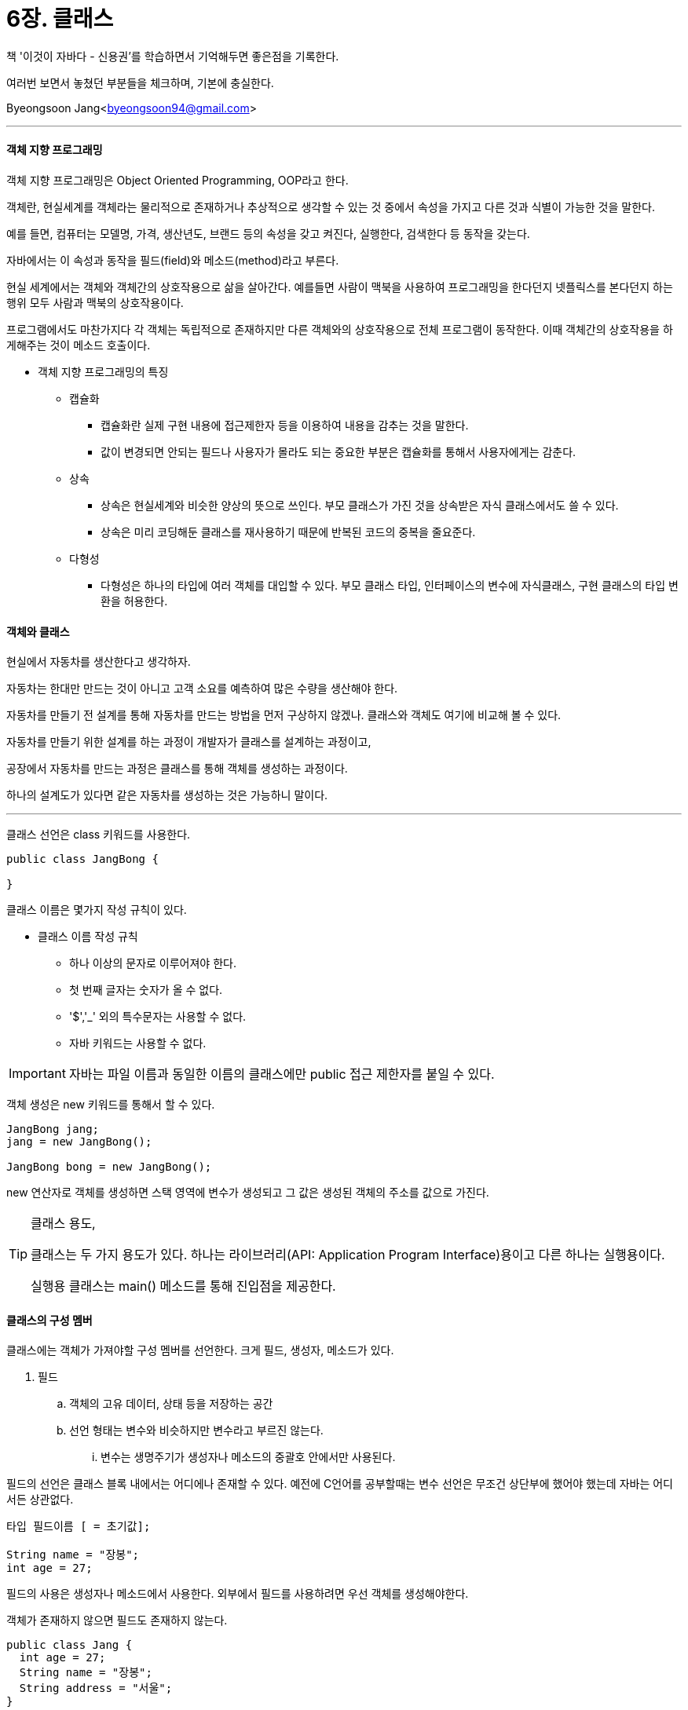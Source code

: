 = 6장. 클래스

:icons: font
:Author: Byeongsoon Jang
:Email: byeongsoon94@gmail.com
:Date: 2020.08.27
:Revision: 1.0
:imagesdir: ./image


책 '이것이 자바다 - 신용권'를 학습하면서 기억해두면 좋은점을 기록한다.

여러번 보면서 놓쳤던 부분들을 체크하며, 기본에 충실한다.

Byeongsoon Jang<byeongsoon94@gmail.com>

---

==== 객체 지향 프로그래밍

객체 지향 프로그래밍은 Object Oriented Programming, OOP라고 한다.

객체란, 현실세계를 객체라는 물리적으로 존재하거나 추상적으로 생각할 수 있는 것 중에서 속성을 가지고 다른 것과 식별이 가능한 것을 말한다.

예를 들면, 컴퓨터는 모델명, 가격, 생산년도, 브랜드 등의 속성을 갖고 켜진다, 실행한다, 검색한다 등 동작을 갖는다.

자바에서는 이 속성과 동작을 필드(field)와 메소드(method)라고 부른다.

현실 세계에서는 객체와 객체간의 상호작용으로 삶을 살아간다.
예를들면 사람이 맥북을 사용하여 프로그래밍을 한다던지 넷플릭스를 본다던지 하는 행위 모두 사람과 맥북의 상호작용이다.

프로그램에서도 마찬가지다 각 객체는 독립적으로 존재하지만 다른 객체와의 상호작용으로 전체 프로그램이 동작한다.
이때 객체간의 상호작용을 하게해주는 것이 메소드 호출이다.

* 객체 지향 프로그래밍의 특징

** 캡슐화
*** 캡슐화란 실제 구현 내용에 접근제한자 등을 이용하여 내용을 감추는 것을 말한다.
*** 값이 변경되면 안되는 필드나 사용자가 몰라도 되는 중요한 부분은 캡슐화를 통해서 사용자에게는 감춘다.

** 상속
*** 상속은 현실세계와 비슷한 양상의 뜻으로 쓰인다. 부모 클래스가 가진 것을 상속받은 자식 클래스에서도 쓸 수 있다.
*** 상속은 미리 코딩해둔 클래스를 재사용하기 때문에 반복된 코드의 중복을 줄요준다.

** 다형성
*** 다형성은 하나의 타입에 여러 객체를 대입할 수 있다. 부모 클래스 타입, 인터페이스의 변수에 자식클래스, 구현 클래스의 타입 변환을 허용한다.

==== 객체와 클래스

현실에서 자동차를 생산한다고 생각하자.

자동차는 한대만 만드는 것이 아니고 고객 소요를 예측하여 많은 수량을 생산해야 한다.

자동차를 만들기 전 설계를 통해 자동차를 만드는 방법을 먼저 구상하지 않겠나. 클래스와 객체도 여기에 비교해 볼 수 있다.

자동차를 만들기 위한 설계를 하는 과정이 개발자가 클래스를 설계하는 과정이고,

공장에서 자동차를 만드는 과정은 클래스를 통해 객체를 생성하는 과정이다.

하나의 설계도가 있다면 같은 자동차를 생성하는 것은 가능하니 말이다.

---

클래스 선언은 class 키워드를 사용한다.

[source, java]
----
public class JangBong {

}
----

클래스 이름은 몇가지 작성 규칙이 있다.

** 클래스 이름 작성 규칙
*** 하나 이상의 문자로 이루어져야 한다.
*** 첫 번째 글자는 숫자가 올 수 없다.
*** '$','_' 외의 특수문자는 사용할 수 없다.
*** 자바 키워드는 사용할 수 없다.

[IMPORTANT]
====
자바는 파일 이름과 동일한 이름의 클래스에만 public 접근 제한자를 붙일 수 있다.
====

객체 생성은 new 키워드를 통해서 할 수 있다.

[source, java]
----
JangBong jang;
jang = new JangBong();

JangBong bong = new JangBong();
----

new 연산자로 객체를 생성하면 스택 영역에 변수가 생성되고 그 값은 생성된 객체의 주소를 값으로 가진다.

[TIP]
====
클래스 용도,

클래스는 두 가지 용도가 있다. 하나는 라이브러리(API: Application Program Interface)용이고 다른 하나는 실행용이다.

실행용 클래스는 main() 메소드를 통해 진입점을 제공한다.
====

==== 클래스의 구성 멤버

클래스에는 객체가 가져야할 구성 멤버를 선언한다. 크게 필드, 생성자, 메소드가 있다.

. 필드
.. 객체의 고유 데이터, 상태 등을 저장하는 공간

.. 선언 형태는 변수와 비슷하지만 변수라고 부르진 않는다.
... 변수는 생명주기가 생성자나 메소드의 중괄호 안에서만 사용된다.

필드의 선언은 클래스 블록 내에서는 어디에나 존재할 수 있다. 예전에 C언어를 공부할때는 변수 선언은 무조건 상단부에 했어야 했는데 자바는 어디서든 상관없다.

[source, java]
----
타입 필드이름 [ = 초기값];

String name = "장봉";
int age = 27;
----

필드의 사용은 생성자나 메소드에서 사용한다. 외부에서 필드를 사용하려면 우선 객체를 생성해야한다.

객체가 존재하지 않으면 필드도 존재하지 않는다.

[source, java]
----
public class Jang {
  int age = 27;
  String name = "장봉";
  String address = "서울";
}
//----------------------------------------
public class JangExample {
  public static void main(String[] args) {
    Jang jang = new Jang();

    System.out.println("이름 : " + jang.name);
    System.out.println("나이 : " + jang.age);
    System.out.println("주소 : " + jang.address);

  }
}
----

. 생성자
.. new 연산자로 호출되는 중활호 블록이다.
.. 객체 생성 시 초기화를 담당한다.
.. 메소드와 생김새가 비슷하나 생성자는 이름이 클래스 이름으로 되어 있고 리턴타입이 없다.

모든 클래스에는 생성자가 반드시 존재한다. 따로 코딩하지 않아도 기본 생성자를 컴파일러가 바이트 코드에 추가한다.

생성자는 매개 변수를 생략할 수도 있고, 여러 개를 선언할 수 있다.

[source, java]
----
Jang jang = new Jang("장봉", 27, "서울");
----

위와 같이 객체를 생성하고 싶다면 다음과 같이 매개 변수가 존재하는 생성자를 사용하면 된다.

[source, java]
----
public class Jang {
  int age;
  String name;
  String address;

  Jang(String name, int age, String address) {
    this.name = name;
    this.age = age;
    this.address = address;
  }
}
----

관례적으로 매개 변수와 필드 이름을 동일하게 선언하고 필드는 this 키워드를 사용해 구분해준다.

this는 객체 자기 자신을 참조하는 것으로 사용된다.

그런데 만약 객체를 생성할 때, 이름과 나이는 입력하는데 주소는 입력하고싶지 않을수도 있다.

이럴 경우엔 생성자 *오버로딩* 을 통해 매개 변수 값을 다르게 생성자를 여러 개 선언하면 된다.

[source, java]
----
public class Jang {
  int age;
  String name;
  String address;

  Jang() {}

  Jang(String name) {
    this(name, 20, "서울");
  }

  Jang(String name, int age) {
    this(name, age, "서울");
  }

  Jang(String name, int age, String address) {
    this.name = name;
    this.age = age;
    this.address = address;
  }
}
----

this를 사용하면 코드의 중복을 줄일 수 있다.

. 메소드
.. 메소드는 객체에서 동작에 해당하는 블록이다.
.. 메소드는 객체 간의 데이터 전달의 수단으로 사용된다.
